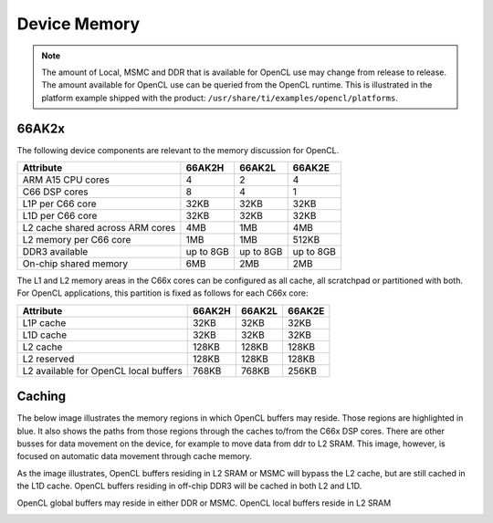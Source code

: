 ******************************************************
Device Memory 
******************************************************

.. Note::
    The amount of Local, MSMC and DDR that is available for OpenCL use
    may change from release to release.  The amount available for OpenCL use
    can be queried from the OpenCL runtime.  This is illustrated in the
    platform example shipped with the product:
    ``/usr/share/ti/examples/opencl/platforms``.

66AK2x
==================

The following device components are relevant to the memory discussion for
OpenCL.

================================= =========== =========== ===========
Attribute                         66AK2H      66AK2L      66AK2E
================================= =========== =========== ===========
ARM A15 CPU cores                 4           2           4
C66 DSP cores                     8           4           1
L1P per C66 core                  32KB        32KB        32KB
L1D per C66 core                  32KB        32KB        32KB
L2 cache shared across ARM cores  4MB         1MB         4MB
L2 memory per C66 core            1MB         1MB         512KB
DDR3 available                    up to 8GB   up to 8GB   up to 8GB
On-chip shared memory             6MB         2MB         2MB
================================= =========== =========== ===========

The L1 and L2 memory areas in the C66x cores can be configured as all cache, all
scratchpad or partitioned with both. For OpenCL applications, this partition is 
fixed as follows for each C66x core:

====================================== ======= ======= =======
Attribute                              66AK2H  66AK2L  66AK2E
====================================== ======= ======= =======
L1P cache                              32KB    32KB    32KB
L1D cache                              32KB    32KB    32KB
L2 cache                               128KB   128KB   128KB
L2 reserved                            128KB   128KB   128KB
L2 available for OpenCL local buffers  768KB   768KB   256KB
====================================== ======= ======= =======

.. only:: am57

    AM57
    ==================

    The following device components are relevant to the memory discussion for
    OpenCL.

    ================================= =======
    Attribute                         AM57 
    ================================= =======
    ARM A15 CPU cores                 2
    C66x DSP cores                    2
    L1P per C66x core                 32KB
    L1D per C66x core                 32KB
    L2 cache shared across ARM cores  2MB
    L2 memory per C66x core           288KB
    DDR3 available                    2GB
    On-chip shared memory             N/A
    ================================= =======

    The L1 and L2 memory areas in the C66x cores can be configured as all cache, all
    scratchpad or partitioned with both. For OpenCL applications, this partition is 
    fixed as follows for each C66x core:

    ====================================== ========
    Attribute                              AM57
    ====================================== ========
    L1P cache                              32KB
    L1D cache                              32KB
    L2 cache                               128KB
    L2 reserved                            32KB
    L2 available for OpenCL local buffers  128KB
    ====================================== ========


Caching
==============================================================================

The below image illustrates the memory regions in which OpenCL buffers may
reside.  Those regions are highlighted in blue.  It also shows the paths from
those regions through the caches to/from the C66x DSP cores.  There are other busses for
data movement on the device, for example to move data from ddr to L2 SRAM.
This image, however, is focused on automatic data movement through cache memory.

As the image illustrates, OpenCL buffers residing in L2 SRAM or MSMC will
bypass the L2 cache, but are still cached in the L1D cache.  OpenCL buffers
residing in off-chip DDR3 will be cached in both L2 and L1D.

OpenCL global buffers may reside in either DDR or MSMC. OpenCL local buffers reside in L2 SRAM

.. Image:: ../images/opencl_memory_cache.png

